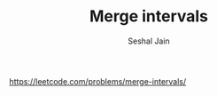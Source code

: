 #+TITLE: Merge intervals
#+AUTHOR: Seshal Jain
#+TAGS[]: array
https://leetcode.com/problems/merge-intervals/
